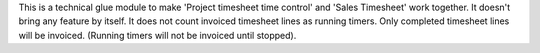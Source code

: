 This is a technical glue module to make 'Project timesheet time control' and 'Sales Timesheet' work together.
It doesn't bring any feature by itself.
It does not count invoiced timesheet lines as running timers.
Only completed timesheet lines will be invoiced. (Running timers will not be invoiced until stopped).
